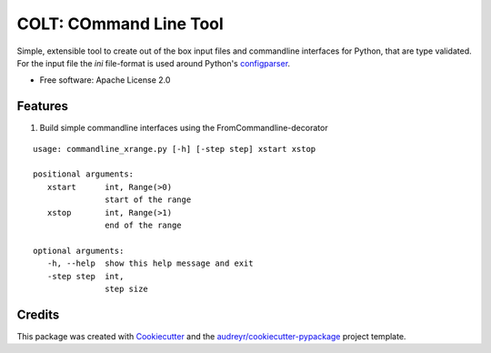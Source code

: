 =======================
COLT: COmmand Line Tool
=======================

Simple, extensible tool to create out of the box input files and commandline
interfaces for Python, that are type validated.
For the input file the `ini` file-format is used around Python's configparser_.


* Free software: Apache License 2.0


Features
--------

1. Build simple commandline interfaces using the FromCommandline-decorator

.. code-block:: python
   :linenos:


   # examples/commandline_xrange.py
   from colt import FromCommandline


   @FromCommandline("""
   # start of the range
   xstart = :: int :: >0
   # end of the range
   xstop = :: int :: >1
   # step size
   step = 1 :: int 
   """)
   def x_range(xstart, xstop, step):
      for i in range(xstart, xstop, step):
         print(i)

   if __name__ == '__main__':
      x_range()

::

   usage: commandline_xrange.py [-h] [-step step] xstart xstop

   positional arguments:
      xstart      int, Range(>0)
                  start of the range
      xstop       int, Range(>1)
                  end of the range

   optional arguments:
      -h, --help  show this help message and exit
      -step step  int,
                  step size


Credits
-------

This package was created with Cookiecutter_ and the `audreyr/cookiecutter-pypackage`_ project template.

.. _Cookiecutter: https://github.com/audreyr/cookiecutter
.. _`audreyr/cookiecutter-pypackage`: https://github.com/audreyr/cookiecutter-pypackage
.. _configparser: https://docs.python.org/3/library/configparser.html
